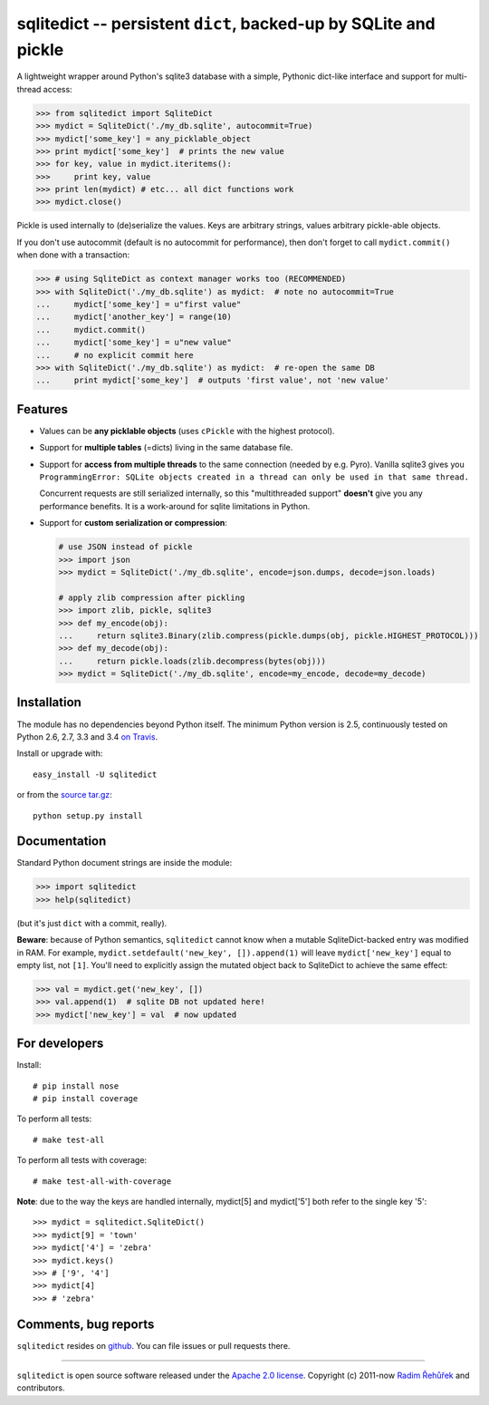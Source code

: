 =================================================================
sqlitedict -- persistent ``dict``, backed-up by SQLite and pickle
=================================================================

|Travis|_
|License|_

.. |Travis| image:: https://img.shields.io/travis/RaRe-Technologies/sqlitedict.svg
.. |Downloads| image:: https://img.shields.io/pypi/dm/sqlitedict.svg
.. |License| image:: https://img.shields.io/pypi/l/sqlitedict.svg
.. _Travis: https://travis-ci.org/RaRe-Technologies/sqlitedict
.. _Downloads: https://pypi.python.org/pypi/sqlitedict
.. _License: https://pypi.python.org/pypi/sqlitedict

A lightweight wrapper around Python's sqlite3 database with a simple, Pythonic
dict-like interface and support for multi-thread access:

.. code-block:: python

  >>> from sqlitedict import SqliteDict
  >>> mydict = SqliteDict('./my_db.sqlite', autocommit=True)
  >>> mydict['some_key'] = any_picklable_object
  >>> print mydict['some_key']  # prints the new value
  >>> for key, value in mydict.iteritems():
  >>>     print key, value
  >>> print len(mydict) # etc... all dict functions work
  >>> mydict.close()

Pickle is used internally to (de)serialize the values. Keys are arbitrary strings,
values arbitrary pickle-able objects.

If you don't use autocommit (default is no autocommit for performance), then
don't forget to call ``mydict.commit()`` when done with a transaction:

.. code-block:: python

  >>> # using SqliteDict as context manager works too (RECOMMENDED)
  >>> with SqliteDict('./my_db.sqlite') as mydict:  # note no autocommit=True
  ...     mydict['some_key'] = u"first value"
  ...     mydict['another_key'] = range(10)
  ...     mydict.commit()
  ...     mydict['some_key'] = u"new value"
  ...     # no explicit commit here
  >>> with SqliteDict('./my_db.sqlite') as mydict:  # re-open the same DB
  ...     print mydict['some_key']  # outputs 'first value', not 'new value'


Features
--------

* Values can be **any picklable objects** (uses ``cPickle`` with the highest protocol).
* Support for **multiple tables** (=dicts) living in the same database file.
* Support for **access from multiple threads** to the same connection (needed by e.g. Pyro).
  Vanilla sqlite3 gives you ``ProgrammingError: SQLite objects created in a thread can
  only be used in that same thread.``

  Concurrent requests are still serialized internally, so this "multithreaded support"
  **doesn't** give you any performance benefits. It is a work-around for sqlite limitations in Python.

* Support for **custom serialization or compression**:

  .. code-block:: python

      # use JSON instead of pickle
      >>> import json
      >>> mydict = SqliteDict('./my_db.sqlite', encode=json.dumps, decode=json.loads)

      # apply zlib compression after pickling
      >>> import zlib, pickle, sqlite3
      >>> def my_encode(obj):
      ...     return sqlite3.Binary(zlib.compress(pickle.dumps(obj, pickle.HIGHEST_PROTOCOL)))
      >>> def my_decode(obj):
      ...     return pickle.loads(zlib.decompress(bytes(obj)))
      >>> mydict = SqliteDict('./my_db.sqlite', encode=my_encode, decode=my_decode)


Installation
------------

The module has no dependencies beyond Python itself. The minimum Python version is 2.5, continuously tested on Python 2.6, 2.7, 3.3 and 3.4 `on Travis <https://travis-ci.org/RaRe-Technologies/sqlitedict>`_.

Install or upgrade with::

    easy_install -U sqlitedict

or from the `source tar.gz <http://pypi.python.org/pypi/sqlitedict>`_::

    python setup.py install

Documentation
-------------

Standard Python document strings are inside the module:

.. code-block:: python

  >>> import sqlitedict
  >>> help(sqlitedict)

(but it's just ``dict`` with a commit, really).

**Beware**: because of Python semantics, ``sqlitedict`` cannot know when a mutable
SqliteDict-backed entry was modified in RAM. For example, ``mydict.setdefault('new_key', []).append(1)``
will leave ``mydict['new_key']`` equal to empty list, not ``[1]``. You'll need to
explicitly assign the mutated object back to SqliteDict to achieve the same effect:

.. code-block:: python

  >>> val = mydict.get('new_key', [])
  >>> val.append(1)  # sqlite DB not updated here!
  >>> mydict['new_key'] = val  # now updated


For developers
--------------

Install::

    # pip install nose
    # pip install coverage

To perform all tests::

   # make test-all

To perform all tests with coverage::

   # make test-all-with-coverage



**Note**: due to the way the keys are handled internally, mydict[5] and mydict['5'] both refer to the single key '5'::

>>> mydict = sqlitedict.SqliteDict()
>>> mydict[9] = 'town'
>>> mydict['4'] = 'zebra'
>>> mydict.keys()
>>> # ['9', '4']
>>> mydict[4]
>>> # 'zebra'


Comments, bug reports
---------------------

``sqlitedict`` resides on `github <https://github.com/RaRe-Technologies/sqlitedict>`_. You can file
issues or pull requests there.


----

``sqlitedict`` is open source software released under the `Apache 2.0 license <http://opensource.org/licenses/apache2.0.php>`_.
Copyright (c) 2011-now `Radim Řehůřek <http://radimrehurek.com>`_ and contributors.
